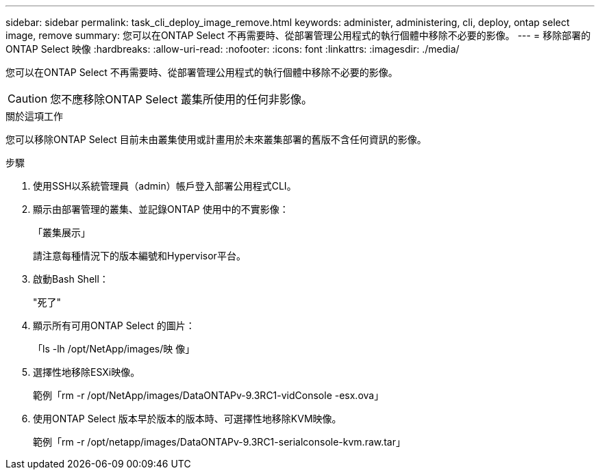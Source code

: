 ---
sidebar: sidebar 
permalink: task_cli_deploy_image_remove.html 
keywords: administer, administering, cli, deploy, ontap select image, remove 
summary: 您可以在ONTAP Select 不再需要時、從部署管理公用程式的執行個體中移除不必要的影像。 
---
= 移除部署的 ONTAP Select 映像
:hardbreaks:
:allow-uri-read: 
:nofooter: 
:icons: font
:linkattrs: 
:imagesdir: ./media/


[role="lead"]
您可以在ONTAP Select 不再需要時、從部署管理公用程式的執行個體中移除不必要的影像。


CAUTION: 您不應移除ONTAP Select 叢集所使用的任何非影像。

.關於這項工作
您可以移除ONTAP Select 目前未由叢集使用或計畫用於未來叢集部署的舊版不含任何資訊的影像。

.步驟
. 使用SSH以系統管理員（admin）帳戶登入部署公用程式CLI。
. 顯示由部署管理的叢集、並記錄ONTAP 使用中的不實影像：
+
「叢集展示」

+
請注意每種情況下的版本編號和Hypervisor平台。

. 啟動Bash Shell：
+
"死了"

. 顯示所有可用ONTAP Select 的圖片：
+
「ls -lh /opt/NetApp/images/映 像」

. 選擇性地移除ESXi映像。
+
範例「rm -r /opt/NetApp/images/DataONTAPv-9.3RC1-vidConsole -esx.ova」

. 使用ONTAP Select 版本早於版本的版本時、可選擇性地移除KVM映像。
+
範例「rm -r /opt/netapp/images/DataONTAPv-9.3RC1-serialconsole-kvm.raw.tar」


